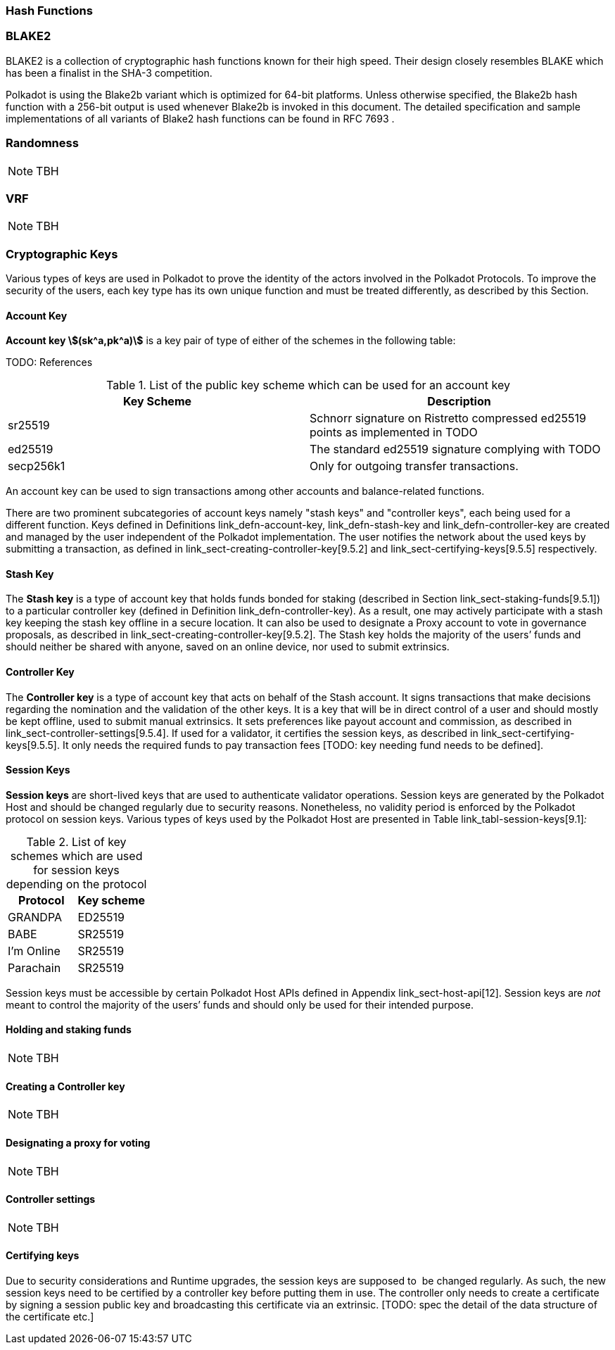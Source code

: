 [#sect-hash-functions]
=== Hash Functions

[#sect-blake2]
=== BLAKE2

BLAKE2 is a collection of cryptographic hash functions known for their high
speed. Their design closely resembles BLAKE which has been a finalist in the
SHA-3 competition.

Polkadot is using the Blake2b variant which is optimized for 64-bit platforms.
Unless otherwise specified, the Blake2b hash function with a 256-bit output is
used whenever Blake2b is invoked in this document. The detailed specification
and sample implementations of all variants of Blake2 hash functions can be found
in RFC 7693 .

[#sect-randomness]
=== Randomness

NOTE: TBH

[#sect-vrf]
=== VRF

NOTE: TBH

[#sect-cryptographic-keys]
=== Cryptographic Keys

Various types of keys are used in Polkadot to prove the identity of the actors
involved in the Polkadot Protocols. To improve the security of the users, each
key type has its own unique function and must be treated differently, as
described by this Section.

[#defn-account-key]
==== Account Key
****
*Account key stem:[(sk^a,pk^a)]* is a key pair of type of either of the schemes in the following
table:

TODO: References

.List of the public key scheme which can be used for an account key
|===
|Key Scheme| Description

|sr25519
|Schnorr signature on Ristretto compressed ed25519 points as implemented in TODO

|ed25519
|The standard ed25519 signature complying with TODO

|secp256k1
|Only for outgoing transfer transactions.
|===

An account key can be used to sign transactions among other accounts and
balance-related functions.

There are two prominent subcategories of account keys namely "stash keys" and
"controller keys", each being used for a different function. Keys defined in
Definitions link_defn-account-key[[defn-account-key]],
link_defn-stash-key[[defn-stash-key]] and
link_defn-controller-key[[defn-controller-key]] are created and managed by the
user independent of the Polkadot implementation. The user notifies the network
about the used keys by submitting a transaction, as defined in
link_sect-creating-controller-key[9.5.2] and link_sect-certifying-keys[9.5.5]
respectively.
****

[#defn-stash-key]
==== Stash Key
****
The *Stash key* is a type of account key that holds funds bonded for staking
(described in Section link_sect-staking-funds[9.5.1]) to a particular
controller key (defined in Definition
link_defn-controller-key[[defn-controller-key]]). As a result, one may actively
participate with a stash key keeping the stash key offline in a secure location.
It can also be used to designate a Proxy account to vote in governance
proposals, as described in link_sect-creating-controller-key[9.5.2]. The Stash
key holds the majority of the users’ funds and should neither be shared with
anyone, saved on an online device, nor used to submit extrinsics.
****

[#defn-controller-key]
==== Controller Key
****
The *Controller key* is a type of account key that acts on behalf of the Stash
account. It signs transactions that make decisions regarding the nomination and
the validation of the other keys. It is a key that will be in direct control of
a user and should mostly be kept offline, used to submit manual extrinsics. It
sets preferences like payout account and commission, as described in
link_sect-controller-settings[9.5.4]. If used for a validator, it certifies the
session keys, as described in link_sect-certifying-keys[9.5.5]. It only needs
the required funds to pay transaction fees [TODO: key needing fund needs to be
defined].
****

[#defn-session-key]
==== Session Keys
****
*Session keys* are short-lived keys that are used to authenticate validator
operations. Session keys are generated by the Polkadot Host and should be
changed regularly due to security reasons. Nonetheless, no validity period is
enforced by the Polkadot protocol on session keys. Various types of keys used by
the Polkadot Host are presented in Table link_tabl-session-keys[9.1]_:_

.List of key schemes which are used for session keys depending on the protocol
|===
|Protocol |Key scheme

|GRANDPA |ED25519
|BABE |SR25519
|I’m Online |SR25519
|Parachain |SR25519
|===

Session keys must be accessible by certain Polkadot Host APIs defined in
Appendix link_sect-host-api[12]. Session keys are _not_ meant to control the
majority of the users’ funds and should only be used for their intended purpose.
[TODO: key managing fund need to be defined]
****

[#sect-staking-funds]
==== Holding and staking funds

NOTE: TBH

[#sect-creating-controller-key]
==== Creating a Controller key

NOTE: TBH

[#sect-designating-proxy]
==== Designating a proxy for voting

NOTE: TBH

[#sect-controller-settings]
==== Controller settings

NOTE: TBH

[#sect-certifying-keys]
==== Certifying keys

Due to security considerations and Runtime upgrades, the session keys are
supposed to  be changed regularly. As such, the new session keys need to be
certified by a controller key before putting them in use. The controller only
needs to create a certificate by signing a session public key and broadcasting
this certificate via an extrinsic. [TODO: spec the detail of the data structure
of the certificate etc.]
